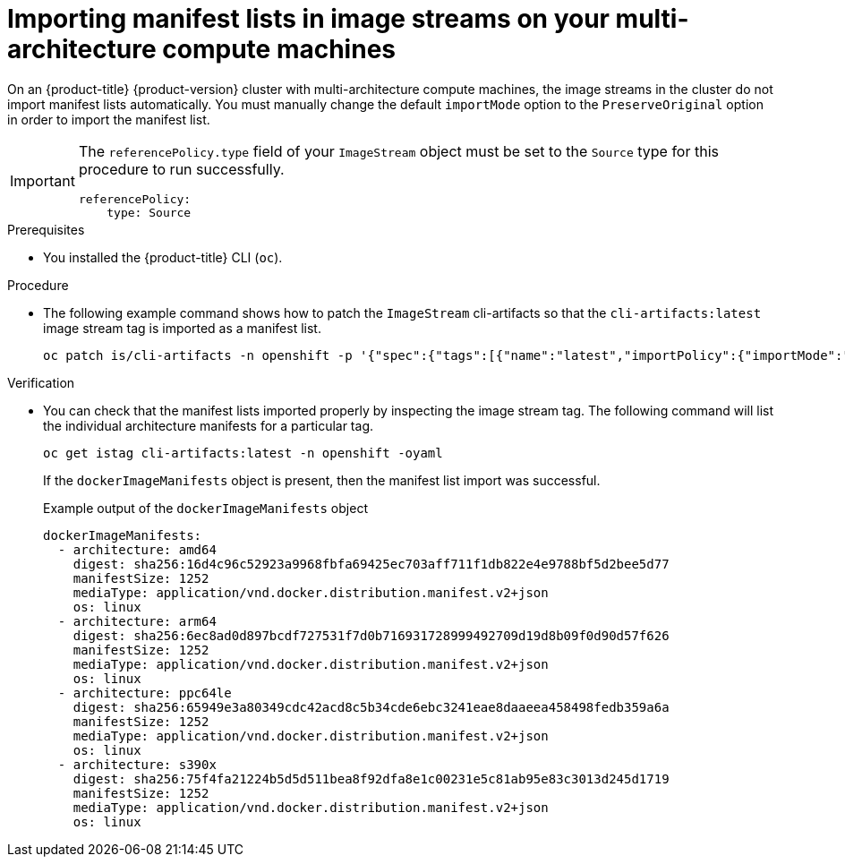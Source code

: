 //Module included in the following assemblies
//
//post_installation_configuration/cluster-tasks.adoc

:_mod-docs-content-type: PROCEDURE
[id="multi-architecture-import-imagestreams_{context}"]

= Importing manifest lists in image streams on your multi-architecture compute machines

On an {product-title} {product-version} cluster with multi-architecture compute machines, the image streams in the cluster do not import manifest lists automatically. You must manually change the default `importMode` option to the `PreserveOriginal` option in order to import the manifest list.

[IMPORTANT]
====
The `referencePolicy.type` field of your `ImageStream` object must be set to the `Source` type for this procedure to run successfully.
[source,yaml]
----
referencePolicy:
    type: Source
----
====

.Prerequisites

* You installed the {product-title} CLI (`oc`).

.Procedure

* The following example command shows how to patch the `ImageStream` cli-artifacts so that the `cli-artifacts:latest` image stream tag is imported as a manifest list.
+
[source,terminal]
----
oc patch is/cli-artifacts -n openshift -p '{"spec":{"tags":[{"name":"latest","importPolicy":{"importMode":"PreserveOriginal"}}]}}'
----

.Verification

* You can check that the manifest lists imported properly by inspecting the image stream tag. The following command will list the individual architecture manifests for a particular tag.
+
[source,terminal]
----
oc get istag cli-artifacts:latest -n openshift -oyaml
----

+
If the `dockerImageManifests` object is present, then the manifest list import was successful.

+
.Example output of the `dockerImageManifests` object
[source, yaml]
----
dockerImageManifests:
  - architecture: amd64
    digest: sha256:16d4c96c52923a9968fbfa69425ec703aff711f1db822e4e9788bf5d2bee5d77
    manifestSize: 1252
    mediaType: application/vnd.docker.distribution.manifest.v2+json
    os: linux
  - architecture: arm64
    digest: sha256:6ec8ad0d897bcdf727531f7d0b716931728999492709d19d8b09f0d90d57f626
    manifestSize: 1252
    mediaType: application/vnd.docker.distribution.manifest.v2+json
    os: linux
  - architecture: ppc64le
    digest: sha256:65949e3a80349cdc42acd8c5b34cde6ebc3241eae8daaeea458498fedb359a6a
    manifestSize: 1252
    mediaType: application/vnd.docker.distribution.manifest.v2+json
    os: linux
  - architecture: s390x
    digest: sha256:75f4fa21224b5d5d511bea8f92dfa8e1c00231e5c81ab95e83c3013d245d1719
    manifestSize: 1252
    mediaType: application/vnd.docker.distribution.manifest.v2+json
    os: linux
----
